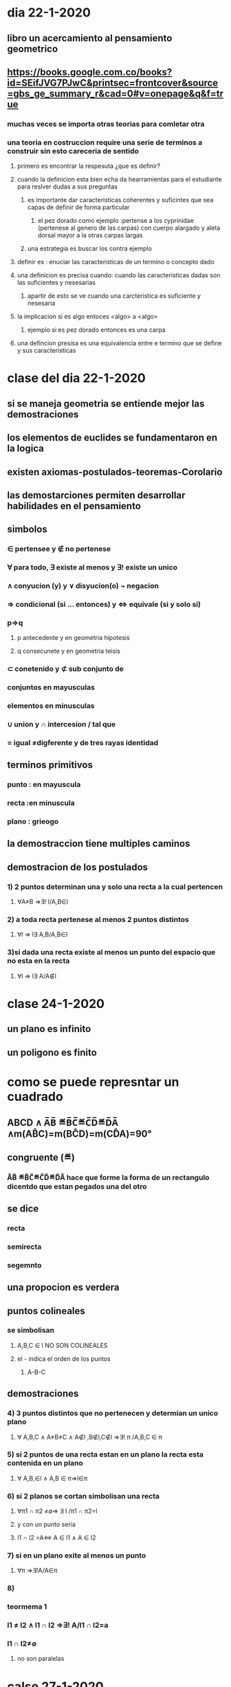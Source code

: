 * dia 22-1-2020
** libro un acercamiento al pensamiento geometrico
** https://books.google.com.co/books?id=SEifJVG7PJwC&printsec=frontcover&source=gbs_ge_summary_r&cad=0#v=onepage&q&f=true
*** muchas veces se importa otras teorias para comletar otra
*** una teoria en costruccion require una serie de terminos a construir sin esto careceria de sentido
**** primero es encontrar la respesuta ¿que es definir?
**** cuando la definicion esta bien echa da hearramientas para el estudiante para reslver dudas a sus preguntas
***** es importante dar caracteristicas  coherentes y suficintes que sea capas de definir de forma particular 
****** el pez dorado como ejemplo :pertense a los cyprinidae (pertenese al genero de las carpas) con cuerpo alargado y aleta dorsal mayor a la otras carpas largas 
***** una estrategia es buscar los contra ejemplo
**** definir es : enuciar las caracteristicas de un termino o concepto dado
**** una definicion es precisa cuando: cuando las caracteristicas dadas son las suficientes y nesesarias
***** apartir de esto se ve cuando una carcteristica es suficiente  y nesesaria
**** la implicacion si es algo entoces <algo> a <algo>
***** ejemplo si es pez dorado entonces es una carpa
**** una defincion presisa es una equivalencia entre e termino que se define y sus caracteristicas
* clase del dia 22-1-2020
** si se maneja geometria se entiende mejor las demostraciones 
** los elementos de euclides se fundamentaron en la logica
** existen axiomas-postulados-teoremas-Corolario
** las demostarciones permiten desarrollar habilidades en el pensamiento
** simbolos 
*** ∈ pertensee y ∉ no pertenese 
*** ∀ para todo,  ∃ existe al menos y ∃! existe un unico
*** ∧ conyucion (y) y ∨ disyucion(o) ¬ negacion  
*** ⇒ condicional (si ... entonces) y ⇔ equivale (si y solo si)
*** p⇒q
**** p antecedente y en geometria hipotesis
**** q consecunete y en geometria teisis 
*** ⊂ conetenido y  ⊄ sub conjunto de
*** conjuntos en mayusculas
*** elementos en minusculas
*** ∪ union  y ∩ intercesion / tal que
*** = igual ≠digferente y de tres rayas identidad 
** terminos primitivos
*** punto : en mayuscula
*** recta :en minuscula
*** plano : grieogo
** la demostraccion tiene multiples caminos
** demostracion de los postulados 
*** 1) 2 puntos determinan una y solo una recta a la cual pertencen
**** ∀A≠B ⇒∃! l/A,B∈l
*** 2) a toda recta pertenese al menos 2 puntos distintos
**** ∀l ⇒ l∃ A,B/A,B∈l
*** 3)si dada una recta existe al menos un punto del espacio que no esta en la recta
**** ∀l ⇒ l∃ A/A∉l
* clase 24-1-2020
** un plano es infinito
** un poligono es finito
* como se puede represntar un cuadrado
** ABCD ∧ A̅B̅ ≝B̅C̅≝C̅D̅≝D̅A̅ ∧m(AB̂C)=m(BĈD)=m(CD̂A)=90°
** congruente (≝)
***  A̅B̅ ≝B̅C̅≝C̅D̅≝D̅A̅ hace que forme la forma de un rectangulo dicentdo que estan pegados una del otro
** se dice 
*** recta
*** semirecta 
*** segemnto
** una propocion es verdera
**  puntos colineales
*** se simbolisan 
**** A,B,C ∈ l NO SON COLINEALES
****  el - indica el orden de los puntos 
***** A-B-C 
** demostraciones
*** 4) 3 puntos distintos que no pertenecen  y determian un unico plano
**** ∀ A,B,C  ∧ A≠B≠C ∧ A∉l ,B∉l,C∉l ⇒∃! π /A,B,C ∈ π
*** 5) si 2 puntos de una recta estan en un plano la recta esta contenida en un plano
**** ∀ A,B,∈l ∧ A,B ∈ π⇒l∈π
*** 6) si 2 planos se cortan simbolisan  una recta
**** ∀π1 ∩ π2 ≠∅⇒ ∃ l /π1 ∩ π2=l 
**** y con un punto seria
**** l1 ∩ l2 =A⇔ A ∈ l1 ∧ A ∈ l2 
*** 7) si en un plano  exite al menos un punto 
**** ∀π ⇒∃!A/A∈π
*** 8)
*** teormema 1
*** l1 ≠ l2 ∧ l1 ∩ l2 ⇒∃! A/l1 ∩ l2=a
*** l1 ∩ l2≠∅ 
**** no son paralelas
* calse 27-1-2020
** proposion pude ser verdera o falsa
** cosas para tener en cuenta para demostart
*** afirmacion <--> razon
*** enumerar los renglones cuando demuestre algo
*** apartir de 3 puntos puedo haber colienanidad
*** hay que hacer un plan para demostrar
*** 
